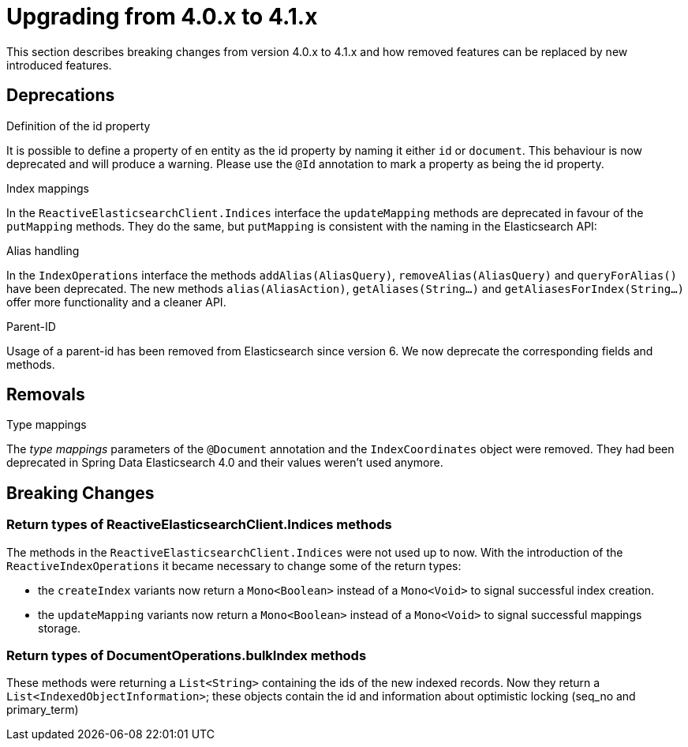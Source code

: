 [[elasticsearch-migration-guide-4.0-4.1]]
= Upgrading from 4.0.x to 4.1.x

This section describes breaking changes from version 4.0.x to 4.1.x and how removed features can be replaced by new introduced features.

[[elasticsearch-migration-guide-4.0-4.1.deprecations]]
== Deprecations

.Definition of the id property
It is possible to define a property of en entity as the id property by naming it either `id` or  `document`.
This behaviour is now deprecated and will produce a warning.
Please use the `@Id` annotation to mark a property as being the id property.

.Index mappings
In the `ReactiveElasticsearchClient.Indices` interface the `updateMapping` methods are deprecated in favour of the `putMapping` methods.
They do the same, but `putMapping` is consistent with the naming in the Elasticsearch API:

.Alias handling
In the `IndexOperations` interface the methods `addAlias(AliasQuery)`, `removeAlias(AliasQuery)` and `queryForAlias()` have been deprecated.
The new methods `alias(AliasAction)`, `getAliases(String...)` and `getAliasesForIndex(String...)` offer more functionality and a cleaner API.

.Parent-ID
Usage of a parent-id has been removed from Elasticsearch since version 6. We now deprecate the corresponding fields and methods.

[[elasticsearch-migration-guide-4.0-4.1.removal]]
== Removals

.Type mappings
The _type mappings_ parameters of the `@Document` annotation and the `IndexCoordinates` object were removed.
They had been deprecated in Spring Data Elasticsearch 4.0 and their values weren't used anymore.

[[elasticsearch-migration-guide-4.0-4.1.breaking-changes]]
== Breaking Changes

[[elasticsearch-migration-guide-4.0-4.1.breaking-changes.returntypes-1]]
=== Return types of ReactiveElasticsearchClient.Indices methods

The methods in the `ReactiveElasticsearchClient.Indices` were not used up to now.
With the introduction of the `ReactiveIndexOperations` it became necessary to change some of the return types:

* the `createIndex`  variants now return a `Mono<Boolean>` instead of a `Mono<Void>` to signal successful index creation.
* the `updateMapping`  variants now return a `Mono<Boolean>` instead of a `Mono<Void>` to signal successful mappings storage.

[[elasticsearch-migration-guide-4.0-4.1.breaking-changes.returntypes-2]]
=== Return types of DocumentOperations.bulkIndex methods

These methods were returning a `List<String>` containing the ids of the new indexed records.
Now they return a `List<IndexedObjectInformation>`; these objects contain the id and information about optimistic locking (seq_no and primary_term)

